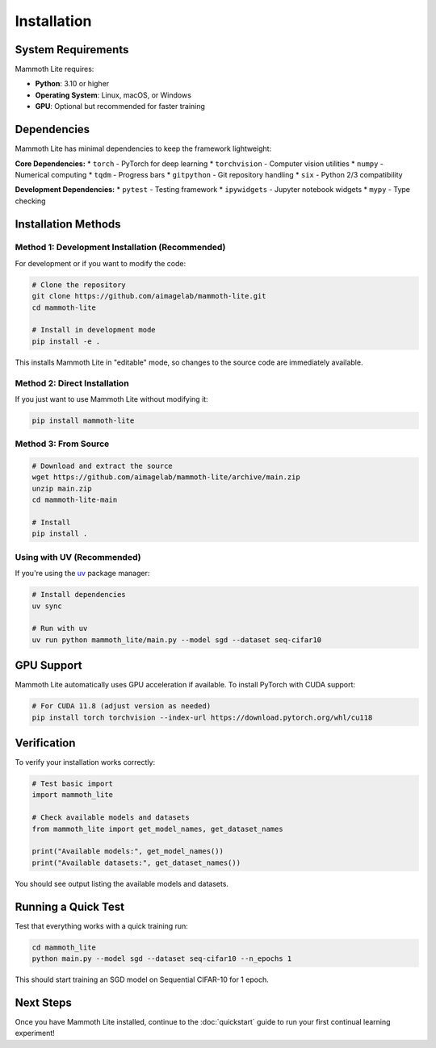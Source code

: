 Installation
============

System Requirements
-------------------

Mammoth Lite requires:

* **Python**: 3.10 or higher
* **Operating System**: Linux, macOS, or Windows
* **GPU**: Optional but recommended for faster training

Dependencies
------------

Mammoth Lite has minimal dependencies to keep the framework lightweight:

**Core Dependencies:**
* ``torch`` - PyTorch for deep learning
* ``torchvision`` - Computer vision utilities
* ``numpy`` - Numerical computing
* ``tqdm`` - Progress bars
* ``gitpython`` - Git repository handling
* ``six`` - Python 2/3 compatibility

**Development Dependencies:**
* ``pytest`` - Testing framework
* ``ipywidgets`` - Jupyter notebook widgets
* ``mypy`` - Type checking

Installation Methods
--------------------

Method 1: Development Installation (Recommended)
~~~~~~~~~~~~~~~~~~~~~~~~~~~~~~~~~~~~~~~~~~~~~~~~

For development or if you want to modify the code:

.. code-block:: bash

   # Clone the repository
   git clone https://github.com/aimagelab/mammoth-lite.git
   cd mammoth-lite

   # Install in development mode
   pip install -e .

This installs Mammoth Lite in "editable" mode, so changes to the source code are immediately available.

Method 2: Direct Installation
~~~~~~~~~~~~~~~~~~~~~~~~~~~~~

If you just want to use Mammoth Lite without modifying it:

.. code-block:: bash

   pip install mammoth-lite

Method 3: From Source
~~~~~~~~~~~~~~~~~~~~~

.. code-block:: bash

   # Download and extract the source
   wget https://github.com/aimagelab/mammoth-lite/archive/main.zip
   unzip main.zip
   cd mammoth-lite-main

   # Install
   pip install .

Using with UV (Recommended)
~~~~~~~~~~~~~~~~~~~~~~~~~~~

If you're using the `uv <https://docs.astral.sh/uv/>`_ package manager:

.. code-block:: bash

   # Install dependencies
   uv sync

   # Run with uv
   uv run python mammoth_lite/main.py --model sgd --dataset seq-cifar10

GPU Support
-----------

Mammoth Lite automatically uses GPU acceleration if available. To install PyTorch with CUDA support:

.. code-block:: bash

   # For CUDA 11.8 (adjust version as needed)
   pip install torch torchvision --index-url https://download.pytorch.org/whl/cu118

Verification
------------

To verify your installation works correctly:

.. code-block:: python

   # Test basic import
   import mammoth_lite
   
   # Check available models and datasets
   from mammoth_lite import get_model_names, get_dataset_names
   
   print("Available models:", get_model_names())
   print("Available datasets:", get_dataset_names())

You should see output listing the available models and datasets.

Running a Quick Test
--------------------

Test that everything works with a quick training run:

.. code-block:: bash

    cd mammoth_lite
    python main.py --model sgd --dataset seq-cifar10 --n_epochs 1

This should start training an SGD model on Sequential CIFAR-10 for 1 epoch.

Next Steps
----------

Once you have Mammoth Lite installed, continue to the :doc:`quickstart` guide to run your first continual learning experiment!
